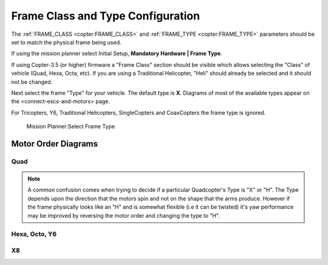 .. _frame-type-configuration:

==================================
Frame Class and Type Configuration
==================================

The :ref:`FRAME_CLASS <copter:FRAME_CLASS>` and :ref:`FRAME_TYPE <copter:FRAME_TYPE>` parameters should be set to match the physical frame being used.

If using the mission planner select Initial Setup, **Mandatory Hardware \| Frame Type**.

If using Copter-3.5 (or higher) firmware a "Frame Class" section should be visible which allows selecting the "Class" of vehicle (Quad, Hexa, Octa, etc).
If you are using a Traditional Helicopter, "Heli" should already be selected and it should not be changed.

Next select the frame "Type" for your vehicle. The default type is **X**.
Diagrams of most of the available types appear on the <connect-escs-and-motors> page.

For Tricopters, Y6, Traditional Helicopters, SingleCopters and CoaxCopters the frame type is ignored.

.. figure:: ../images/MissionPlanner_Select_Frame-Type.jpg
   :target: ../_images/MissionPlanner_Select_Frame-Type.jpg

   Mission Planner:Select Frame Type

Motor Order Diagrams
====================

Quad
----

.. image:: ../images/MOTORS_QuadX_QuadPlus.jpg
    :target: ../_images/MOTORS_QuadX_QuadPlus.jpg

.. image:: ../images/MOTORS_Quad_Hb.jpg
    :target: ../_images/MOTORS_Quad_Hb.jpg

.. note::

   A common confusion comes when trying to decide if a particular Quadcopter's Type is "X" or "H".
   The Type depends upon the direction that the motors spin and not on the shape that the arms produce.
   However if the frame physically looks like an "H" and is somewhat flexible (i.e it can be twisted) it's yaw performance may be improved by reversing the motor order and changing the type to "H".
   
Hexa, Octo, Y6
--------------

.. image:: ../images/MOTORS_Hexa-octo-y6.jpg
    :target: ../_images/MOTORS_Hexa-octo-y6.jpg

X8
--

.. image:: ../images/MOTORS_X8.jpg
    :target: ../_images/MOTORS_X8.jpg